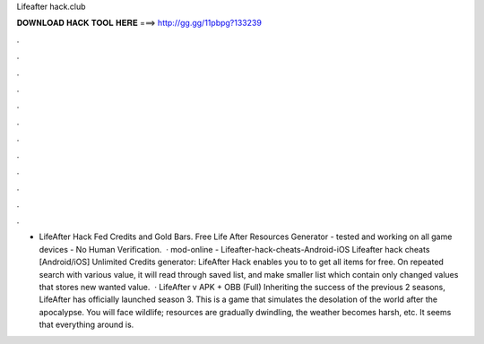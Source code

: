 Lifeafter hack.club

𝐃𝐎𝐖𝐍𝐋𝐎𝐀𝐃 𝐇𝐀𝐂𝐊 𝐓𝐎𝐎𝐋 𝐇𝐄𝐑𝐄 ===> http://gg.gg/11pbpg?133239

.

.

.

.

.

.

.

.

.

.

.

.

- LifeAfter Hack Fed Credits and Gold Bars. Free Life After Resources Generator - tested and working on all game devices - No Human Verification.  · mod-online - Lifeafter-hack-cheats-Android-iOS Lifeafter hack cheats [Android/iOS] Unlimited Credits generator: LifeAfter Hack enables you to to get all items for free. On repeated search with various value, it will read through saved list, and make smaller list which contain only changed values that stores new wanted value.  · LifeAfter v APK + OBB (Full) Inheriting the success of the previous 2 seasons, LifeAfter has officially launched season 3. This is a game that simulates the desolation of the world after the apocalypse. You will face wildlife; resources are gradually dwindling, the weather becomes harsh, etc. It seems that everything around is.
